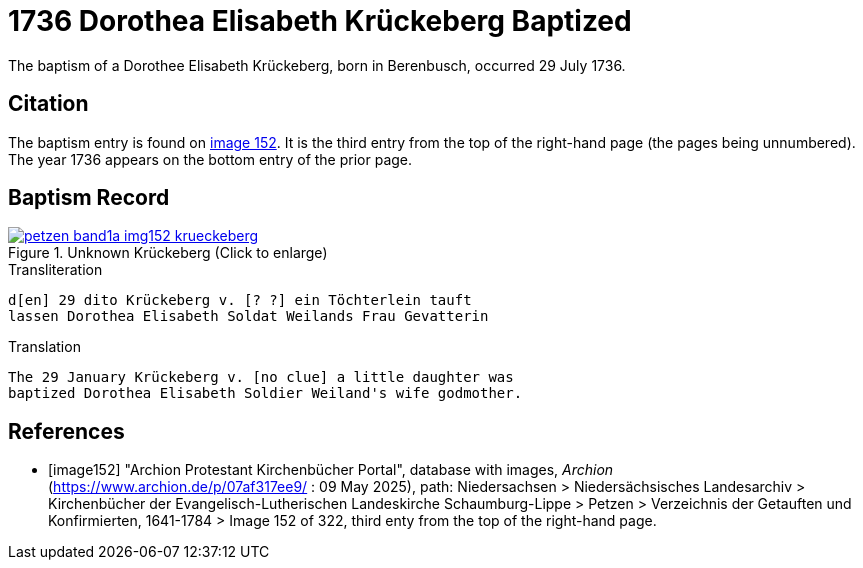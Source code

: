 = 1736 Dorothea Elisabeth Krückeberg Baptized
:page-role: doc-width

The baptism of a Dorothee Elisabeth Krückeberg, born in Berenbusch, occurred 29 July 1736. 

== Citation

The baptism entry is found on <<image152, image 152>>. It is the third entry from the top
of the right-hand page (the pages being unnumbered). The year 1736 appears on the bottom
entry of the prior page.

== Baptism Record

image::petzen-band1a-img152-krueckeberg.jpg[title="Unknown Krückeberg (Click to enlarge)",link=self]

.Transliteration 
....
d[en] 29 dito Krückeberg v. [? ?] ein Töchterlein tauft
lassen Dorothea Elisabeth Soldat Weilands Frau Gevatterin
....

.Translation
....
The 29 January Krückeberg v. [no clue] a little daughter was
baptized Dorothea Elisabeth Soldier Weiland's wife godmother.
....


[bibliography]
== References

* [[[image152]]] "Archion Protestant Kirchenbücher Portal", database with images, _Archion_ (https://www.archion.de/p/07af317ee9/ : 09 May 2025),
path: Niedersachsen > Niedersächsisches Landesarchiv > Kirchenbücher der Evangelisch-Lutherischen Landeskirche Schaumburg-Lippe > Petzen > Verzeichnis der Getauften und Konfirmierten, 1641-1784
> Image 152 of 322, third enty from the top of the right-hand page.


